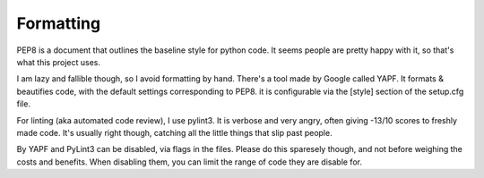 Formatting
==========

PEP8 is a document that outlines the baseline style for python code.
It seems people are pretty happy with it, so that's what this project
uses.

I am lazy and fallible though, so I avoid formatting by hand. There's
a tool made by Google called YAPF. It formats & beautifies code, with
the default settings corresponding to PEP8. it is configurable via the
[style] section of the setup.cfg file.

For linting (aka automated code review), I use pylint3. It is verbose
and very angry, often giving -13/10 scores to freshly made code. It's
usually right though, catching all the little things that slip past
people.

By YAPF and PyLint3 can be disabled, via flags in the files. Please do
this sparesely though, and not before weighing the costs and benefits.
When disabling them, you can limit the range of code they are disable
for.